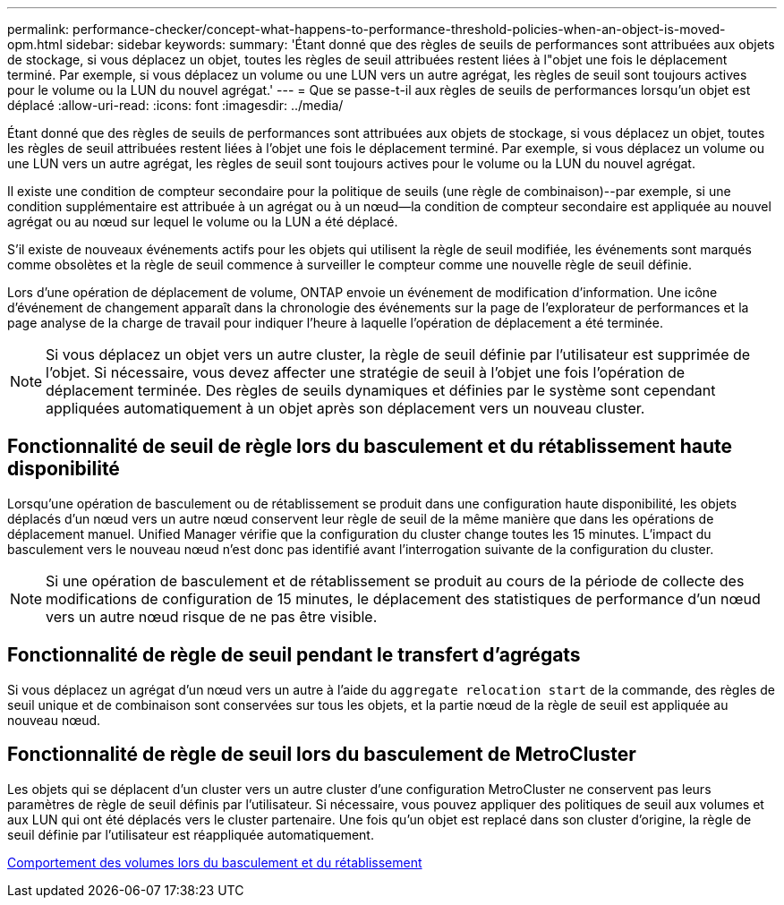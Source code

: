 ---
permalink: performance-checker/concept-what-happens-to-performance-threshold-policies-when-an-object-is-moved-opm.html 
sidebar: sidebar 
keywords:  
summary: 'Étant donné que des règles de seuils de performances sont attribuées aux objets de stockage, si vous déplacez un objet, toutes les règles de seuil attribuées restent liées à l"objet une fois le déplacement terminé. Par exemple, si vous déplacez un volume ou une LUN vers un autre agrégat, les règles de seuil sont toujours actives pour le volume ou la LUN du nouvel agrégat.' 
---
= Que se passe-t-il aux règles de seuils de performances lorsqu'un objet est déplacé
:allow-uri-read: 
:icons: font
:imagesdir: ../media/


[role="lead"]
Étant donné que des règles de seuils de performances sont attribuées aux objets de stockage, si vous déplacez un objet, toutes les règles de seuil attribuées restent liées à l'objet une fois le déplacement terminé. Par exemple, si vous déplacez un volume ou une LUN vers un autre agrégat, les règles de seuil sont toujours actives pour le volume ou la LUN du nouvel agrégat.

Il existe une condition de compteur secondaire pour la politique de seuils (une règle de combinaison)--par exemple, si une condition supplémentaire est attribuée à un agrégat ou à un nœud--la condition de compteur secondaire est appliquée au nouvel agrégat ou au nœud sur lequel le volume ou la LUN a été déplacé.

S'il existe de nouveaux événements actifs pour les objets qui utilisent la règle de seuil modifiée, les événements sont marqués comme obsolètes et la règle de seuil commence à surveiller le compteur comme une nouvelle règle de seuil définie.

Lors d'une opération de déplacement de volume, ONTAP envoie un événement de modification d'information. Une icône d'événement de changement apparaît dans la chronologie des événements sur la page de l'explorateur de performances et la page analyse de la charge de travail pour indiquer l'heure à laquelle l'opération de déplacement a été terminée.

[NOTE]
====
Si vous déplacez un objet vers un autre cluster, la règle de seuil définie par l'utilisateur est supprimée de l'objet. Si nécessaire, vous devez affecter une stratégie de seuil à l'objet une fois l'opération de déplacement terminée. Des règles de seuils dynamiques et définies par le système sont cependant appliquées automatiquement à un objet après son déplacement vers un nouveau cluster.

====


== Fonctionnalité de seuil de règle lors du basculement et du rétablissement haute disponibilité

Lorsqu'une opération de basculement ou de rétablissement se produit dans une configuration haute disponibilité, les objets déplacés d'un nœud vers un autre nœud conservent leur règle de seuil de la même manière que dans les opérations de déplacement manuel. Unified Manager vérifie que la configuration du cluster change toutes les 15 minutes. L'impact du basculement vers le nouveau nœud n'est donc pas identifié avant l'interrogation suivante de la configuration du cluster.

[NOTE]
====
Si une opération de basculement et de rétablissement se produit au cours de la période de collecte des modifications de configuration de 15 minutes, le déplacement des statistiques de performance d'un nœud vers un autre nœud risque de ne pas être visible.

====


== Fonctionnalité de règle de seuil pendant le transfert d'agrégats

Si vous déplacez un agrégat d'un nœud vers un autre à l'aide du `aggregate relocation start` de la commande, des règles de seuil unique et de combinaison sont conservées sur tous les objets, et la partie nœud de la règle de seuil est appliquée au nouveau nœud.



== Fonctionnalité de règle de seuil lors du basculement de MetroCluster

Les objets qui se déplacent d'un cluster vers un autre cluster d'une configuration MetroCluster ne conservent pas leurs paramètres de règle de seuil définis par l'utilisateur. Si nécessaire, vous pouvez appliquer des politiques de seuil aux volumes et aux LUN qui ont été déplacés vers le cluster partenaire. Une fois qu'un objet est replacé dans son cluster d'origine, la règle de seuil définie par l'utilisateur est réappliquée automatiquement.

xref:concept-volume-behavior-during-switchover-and-switchback.adoc[Comportement des volumes lors du basculement et du rétablissement]
